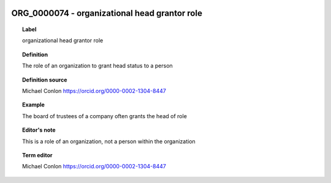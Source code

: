 
  .. index:: 
     single: ORG_0000074; organizational head grantor role
     single: organizational head grantor role; ORG_0000074

ORG_0000074 - organizational head grantor role
====================================================================================

.. topic:: Label

    organizational head grantor role

.. topic:: Definition

    The role of an organization to grant head status to a person

.. topic:: Definition source

    Michael Conlon https://orcid.org/0000-0002-1304-8447

.. topic:: Example

    The board of trustees of a company often grants the head of role

.. topic:: Editor's note

    This is a role of an organization, not a person within the organization

.. topic:: Term editor

    Michael Conlon https://orcid.org/0000-0002-1304-8447

